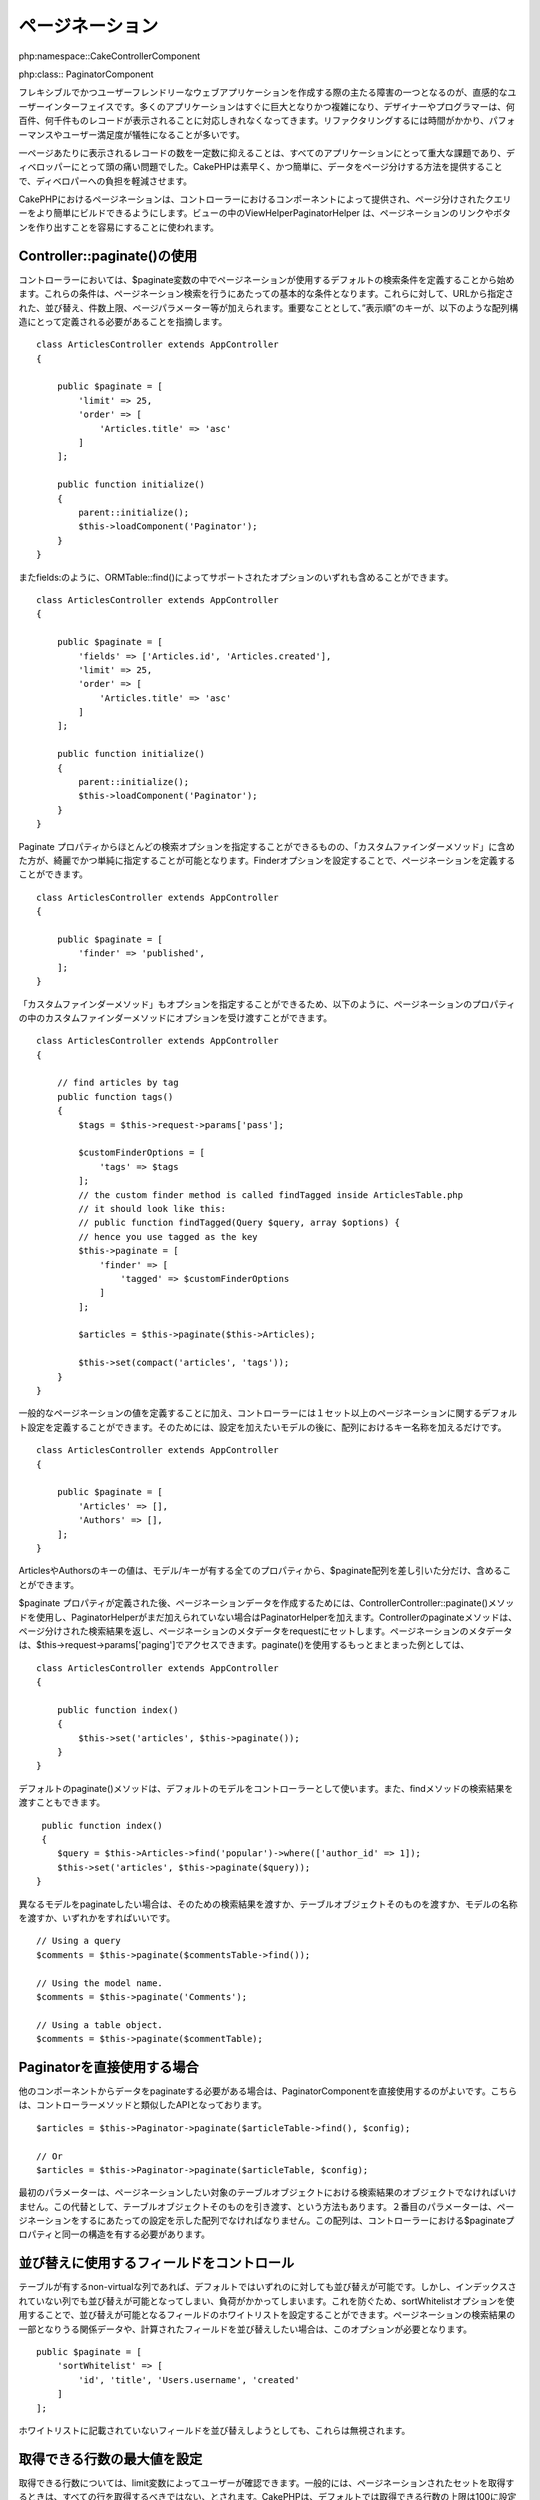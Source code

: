.. 
    Pagination


ページネーション
##########

.. 
    php:namespace:: Cake\Controller\Component


php:namespace::Cake\Controller\Component

.. 
    php:class:: PaginatorComponent


php:class:: PaginatorComponent

.. 
    One of the main obstacles of creating flexible and user-friendly web
    applications is designing an intuitive user interface. Many applications tend to
    grow in size and complexity quickly, and designers and programmers alike find
    they are unable to cope with displaying hundreds or thousands of records.
    Refactoring takes time, and performance and user satisfaction can suffer.


フレキシブルでかつユーザーフレンドリーなウェブアプリケーションを作成する際の主たる障害の一つとなるのが、直感的なユーザーインターフェイスです。多くのアプリケーションはすぐに巨大となりかつ複雑になり、デザイナーやプログラマーは、何百件、何千件ものレコードが表示されることに対応しきれなくなってきます。リファクタリングするには時間がかかり、パフォーマンスやユーザー満足度が犠牲になることが多いです。


..   
    Displaying a reasonable number of records per page has always been a critical
    part of every application and used to cause many headaches for developers.
    CakePHP eases the burden on the developer by providing a quick, easy way to
    paginate data.


一ページあたりに表示されるレコードの数を一定数に抑えることは、すべてのアプリケーションにとって重大な課題であり、ディベロッパーにとって頭の痛い問題でした。CakePHPは素早く、かつ簡単に、データをページ分けする方法を提供することで、ディベロパーへの負担を軽減させます。


.. 
    Pagination in CakePHP is offered by a Component in the controller, to make
    building paginated queries easier. In the View
    :php:class:`~Cake\\View\\Helper\\PaginatorHelper` is used to make the generation
    of pagination links & buttons simple.


CakePHPにおけるページネーションは、コントローラーにおけるコンポーネントによって提供され、ページ分けされたクエリーをより簡単にビルドできるようにします。ビューの中のView\Helper\PaginatorHelper は、ページネーションのリンクやボタンを作り出すことを容易にすることに使われます。


.. 
    Using Controller::paginate()


Controller::paginate()の使用
============================

..  
    In the controller, we start by defining the default query conditions pagination
    will use in the ``$paginate`` controller variable. These conditions, serve as
    the basis for your pagination queries. They are augmented by the sort, direction
    limit, and page parameters passed in from the URL. It is important to note
    that the order key must be defined in an array structure like below::


コントローラーにおいては、$paginate変数の中でページネーションが使用するデフォルトの検索条件を定義することから始めます。これらの条件は、ページネーション検索を行うにあたっての基本的な条件となります。これらに対して、URLから指定された、並び替え、件数上限、ページパラメーター等が加えられます。重要なこととして、”表示順”のキーが、以下のような配列構造にとって定義される必要があることを指摘します。


::

    class ArticlesController extends AppController
    {

        public $paginate = [
            'limit' => 25,
            'order' => [
                'Articles.title' => 'asc'
            ]
        ];

        public function initialize()
        {
            parent::initialize();
            $this->loadComponent('Paginator');
        }
    }


.. 
    You can also include any of the options supported by
    :php:meth:`~Cake\\ORM\\Table::find()`, such as ``fields``::


またfields:のように、ORM\Table::find()によってサポートされたオプションのいずれも含めることができます。


::

    class ArticlesController extends AppController
    {

        public $paginate = [
            'fields' => ['Articles.id', 'Articles.created'],
            'limit' => 25,
            'order' => [
                'Articles.title' => 'asc'
            ]
        ];

        public function initialize()
        {
            parent::initialize();
            $this->loadComponent('Paginator');
        }
    }


.. 
    While you can pass most of the query options from the paginate property it is
    often cleaner and simpler to bundle up your pagination options into
    a :ref:`custom-find-methods`. You can define the finder pagination uses by
    setting the ``finder`` option::


Paginate プロパティからほとんどの検索オプションを指定することができるものの、「カスタムファインダーメソッド」に含めた方が、綺麗でかつ単純に指定することが可能となります。Finderオプションを設定することで、ページネーションを定義することができます。


::

    class ArticlesController extends AppController
    {

        public $paginate = [
            'finder' => 'published',
        ];
    }
 

.. 
    Because custom finder methods can also take in options, 
    this is how you pass in options into a custom finder method within the paginate property::


「カスタムファインダーメソッド」もオプションを指定することができるため、以下のように、ページネーションのプロパティの中のカスタムファインダーメソッドにオプションを受け渡すことができます。


::

    class ArticlesController extends AppController
    {

        // find articles by tag
        public function tags()
        {
            $tags = $this->request->params['pass'];

            $customFinderOptions = [
                'tags' => $tags
            ];
            // the custom finder method is called findTagged inside ArticlesTable.php
            // it should look like this:
            // public function findTagged(Query $query, array $options) {
            // hence you use tagged as the key
            $this->paginate = [
                'finder' => [
                    'tagged' => $customFinderOptions
                ]
            ];
    	    
            $articles = $this->paginate($this->Articles);
    	    
            $this->set(compact('articles', 'tags'));
        }
    }


.. 
    In addition to defining general pagination values, you can define more than one
    set of pagination defaults in the controller, you just name the keys of the
    array after the model you wish to configure::


一般的なページネーションの値を定義することに加え、コントローラーには１セット以上のページネーションに関するデフォルト設定を定義することができます。そのためには、設定を加えたいモデルの後に、配列におけるキー名称を加えるだけです。

 
::

    class ArticlesController extends AppController
    {

        public $paginate = [
            'Articles' => [],
            'Authors' => [],
        ];
    }


.. 
    The values of the ``Articles`` and ``Authors`` keys could contain all the properties
    that a model/key less ``$paginate`` array could.


ArticlesやAuthorsのキーの値は、モデル/キーが有する全てのプロパティから、$paginate配列を差し引いた分だけ、含めることができます。

.. 
    Once the ``$paginate`` property has been defined, we can use the
    :php:meth:`~Cake\\Controller\\Controller::paginate()` method to create the
    pagination data, and add the ``PaginatorHelper`` if it hasn't already been
    added. The controller's paginate method will return the result set of the
    paginated query, and set pagination metadata to the request. You can access the
    pagination metadata at ``$this->request->params['paging']``. A more complete
    example of using ``paginate()`` would be::


$paginate プロパティが定義された後、ページネーションデータを作成するためには、Controller\Controller::paginate()メソッドを使用し、PaginatorHelperがまだ加えられていない場合はPaginatorHelperを加えます。Controllerのpaginateメソッドは、ページ分けされた検索結果を返し、ページネーションのメタデータをrequestにセットします。ページネーションのメタデータは、$this->request->params['paging']でアクセスできます。paginate()を使用するもっとまとまった例としては、


::

    class ArticlesController extends AppController
    {

        public function index()
        {
            $this->set('articles', $this->paginate());
        }
    }


.. 
    By default the ``paginate()`` method will use the default model for
    a controller. You can also pass the resulting query of a find method::


デフォルトのpaginate()メソッドは、デフォルトのモデルをコントローラーとして使います。また、findメソッドの検索結果を渡すこともできます。


::

     public function index()
     {
        $query = $this->Articles->find('popular')->where(['author_id' => 1]);
        $this->set('articles', $this->paginate($query));
    }


.. 
    If you want to paginate a different model you can provide a query for it, the
    table object itself, or its name::


異なるモデルをpaginateしたい場合は、そのための検索結果を渡すか、テーブルオブジェクトそのものを渡すか、モデルの名称を渡すか、いずれかをすればいいです。


::

    // Using a query
    $comments = $this->paginate($commentsTable->find());

    // Using the model name.
    $comments = $this->paginate('Comments');

    // Using a table object.
    $comments = $this->paginate($commentTable);


.. 
    Using the Paginator Directly


Paginatorを直接使用する場合
============================


.. 
    If you need to paginate data from another component you may want to use the
    PaginatorComponent directly. It features a similar API to the controller
    method::


他のコンポーネントからデータをpaginateする必要がある場合は、PaginatorComponentを直接使用するのがよいです。こちらは、コントローラーメソッドと類似したAPIとなっております。


::


    $articles = $this->Paginator->paginate($articleTable->find(), $config);

    // Or
    $articles = $this->Paginator->paginate($articleTable, $config);


.. 
    The first parameter should be the query object from a find on table object you wish
    to paginate results from. Optionally, you can pass the table object and let the query
    be constructed for you. The second parameter should be the array of settings to use for
    pagination. This array should have the same structure as the ``$paginate``
    property on a controller.


最初のパラメーターは、ページネーションしたい対象のテーブルオブジェクトにおける検索結果のオブジェクトでなければいけません。この代替として、テーブルオブジェクトそのものを引き渡す、という方法もあります。２番目のパラメーターは、ページネーションをするにあたっての設定を示した配列でなければなりません。この配列は、コントローラーにおける$paginateプロパティと同一の構造を有する必要があります。


.. 
    Control which Fields Used for Ordering


並び替えに使用するフィールドをコントロール
======================================


.. 
    By default sorting can be done on any non-virtual column a table has. This is
    sometimes undesirable as it allows users to sort on un-indexed columns that can
    be expensive to order by. You can set the whitelist of fields that can be sorted
    using the ``sortWhitelist`` option. This option is required when you want to
    sort on any associated data, or computed fields that may be part of your
    pagination query::


テーブルが有するnon-virtualな列であれば、デフォルトではいずれのに対しても並び替えが可能です。しかし、インデックスされていない列でも並び替えが可能となってしまい、負荷がかかってしまいます。これを防ぐため、sortWhitelistオプションを使用することで、並び替えが可能となるフィールドのホワイトリストを設定することができます。ページネーションの検索結果の一部となりうる関係データや、計算されたフィールドを並び替えしたい場合は、このオプションが必要となります。


::

    public $paginate = [
        'sortWhitelist' => [
            'id', 'title', 'Users.username', 'created'
        ]
    ];


.. 
    Any requests that attempt to sort on fields not in the whitelist will be
    ignored.


ホワイトリストに記載されていないフィールドを並び替えしようとしても、これらは無視されます。


.. 
    Limit the Maximum Number of Rows that can be Fetched


取得できる行数の最大値を設定
====================================================

.. 
    The number of results that are fetched is exposed to the user as the
    ``limit`` parameter. It is generally undesirable to allow users to fetch all
    rows in a paginated set. By default CakePHP limits the maximum number of rows
    that can be fetched to 100. If this default is not appropriate for your
    application, you can adjust it as part of the pagination options::


取得できる行数については、limit変数によってユーザーが確認できます。一般的には、ページネーションされたセットを取得するときは、すべての行を取得するべきではない、とされます。CakePHPは、デフォルトでは取得できる行数の上限は100に設定されております。もしこれがアプリケーションにとって適切でなければ、ページネーションのオプションとして調整できます。


::

    public $paginate = [
        // Other keys here.
        'maxLimit' => 10
    ];


.. 
    If the request's limit param is greater than this value, it will be reduced to
    the ``maxLimit`` value.


リクエストの制限パラメーターがこの値よりも大きかった場合、このmaxLimitの値に削減されます。


.. 
    Joining Additional Associations


追加のアソシエーションをJoinさせる
===============================


.. 
    Additional associations can be loaded to the paginated table by using the
    ``contain`` parameter::


Contain変数を使用することで、ページネーションされたテーブルに追加のアソシエーションをロードすることができます。


::

    public function index()
    {
        $this->paginate = [
            'contain' => ['Authors', 'Comments']
        ];

        $this->set('articles', $this->paginate($this->Articles));
    }


.. 
    Out of Range Page Requests


領域外のページリクエスト
==========================

.. 
    The PaginatorComponent will throw a ``NotFoundException`` when trying to
    access a non-existent page, i.e. page number requested is greater than total
    page count.


存在しないページに対してアクセスを試みたり、リクエストされたページ数がトータルのページ数よりも大きかった場合に、Paginatorコンポーネントは、NotFoundExceptionを返します。

.. 
    So you could either let the normal error page be rendered or use a try catch
    block and take appropriate action when a ``NotFoundException`` is caught::


従って、NotFoundExceptionが返されたときは、通常のエラーページが表示されるようにしたり、try-catch構文を活用して、適切な処理をすればよいです。


::

    use Cake\Network\Exception\NotFoundException;

    public function index()
    {
        try {
            $this->paginate();
        } catch (NotFoundException $e) {
            // Do something here like redirecting to first or last page.
            // $this->request->params['paging'] will give you required info.
        }
    }

.. 
    Pagination in the View


ビューにおけるページネーション
======================

.. 
    Check the :php:class:`~Cake\\View\\Helper\\PaginatorHelper` documentation for
    how to create links for pagination navigation.


ページネーションのナビゲーションのためのリンクを生成する方法については、View\Helper\PaginatorHelperドキュメンテーションを参照のこと。


.. 
    meta::
    :title lang=en: Pagination
    :keywords lang=en: order array,query conditions,php class,web applications,headaches,obstacles,complexity,programmers,parameters,paginate,designers,cakephp,satisfaction,developers
